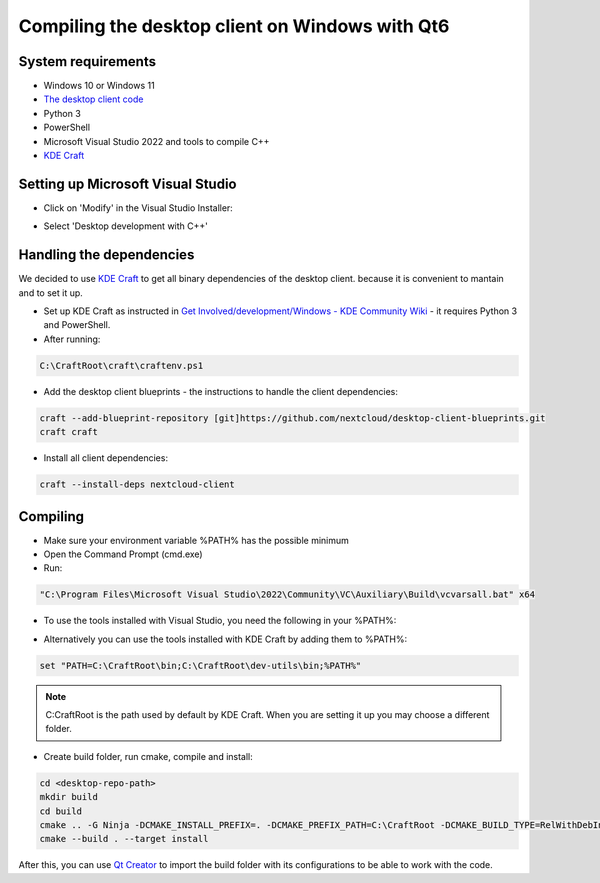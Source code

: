 Compiling the desktop client on Windows with Qt6
================================================

System requirements
-------------------
- Windows 10 or Windows 11
- `The desktop client code <https://github.com/nextcloud/desktop>`_  
- Python 3
- PowerShell
- Microsoft Visual Studio 2022 and tools to compile C++
- `KDE Craft <https://community.kde.org/Craft>`_


Setting up Microsoft Visual Studio
----------------------------------

- Click on 'Modify' in the Visual Studio Installer:

  .. image:: ./images/dev/visual-studio-installer.png
    :alt: Visual Studio Installer

- Select 'Desktop development with C++'

  .. image:: ./images/dev/desktop-development-with-cpp.png
    :alt: Desktop development with C++

Handling the dependencies 
-------------------------

We decided to use `KDE Craft <https://community.kde.org/Craft>`_ to get all binary dependencies of the desktop client.
because it is convenient to mantain and to set it up.

- Set up KDE Craft as instructed in `Get Involved/development/Windows - KDE Community Wiki <https://community.kde.org/Get_Involved/development/Windows>`_ -  it requires Python 3 and PowerShell.
- After running:

.. code-block:: winbatch

   C:\CraftRoot\craft\craftenv.ps1

- Add the desktop client blueprints - the instructions to handle the client dependencies:

.. code-block:: winbatch

  craft --add-blueprint-repository [git]https://github.com/nextcloud/desktop-client-blueprints.git
  craft craft

- Install all client dependencies:

.. code-block:: winbatch

  craft --install-deps nextcloud-client

Compiling
---------

- Make sure your environment variable %PATH% has the possible minimum 
- Open the Command Prompt (cmd.exe)
- Run:

.. code-block:: winbatch

  "C:\Program Files\Microsoft Visual Studio\2022\Community\VC\Auxiliary\Build\vcvarsall.bat" x64

- To use the tools installed with Visual Studio, you need the following in your %PATH%:

  .. image:: ./images/dev/path.png
    :alt: Windows environment variables    

- Alternatively you can use the tools installed with KDE Craft by adding them to %PATH%:

.. code-block:: winbatch

  set "PATH=C:\CraftRoot\bin;C:\CraftRoot\dev-utils\bin;%PATH%"

.. note::
  C:\CraftRoot is the path used by default by KDE Craft. When you are setting it up you may choose a different folder.

- Create build folder, run cmake, compile and install:

.. code-block:: winbatch

  cd <desktop-repo-path>
  mkdir build
  cd build
  cmake .. -G Ninja -DCMAKE_INSTALL_PREFIX=. -DCMAKE_PREFIX_PATH=C:\CraftRoot -DCMAKE_BUILD_TYPE=RelWithDebInfo
  cmake --build . --target install
  
After this, you can use `Qt Creator <https://doc.qt.io/qtcreator>`_ to import the build folder with its configurations to be able to work with the code.


